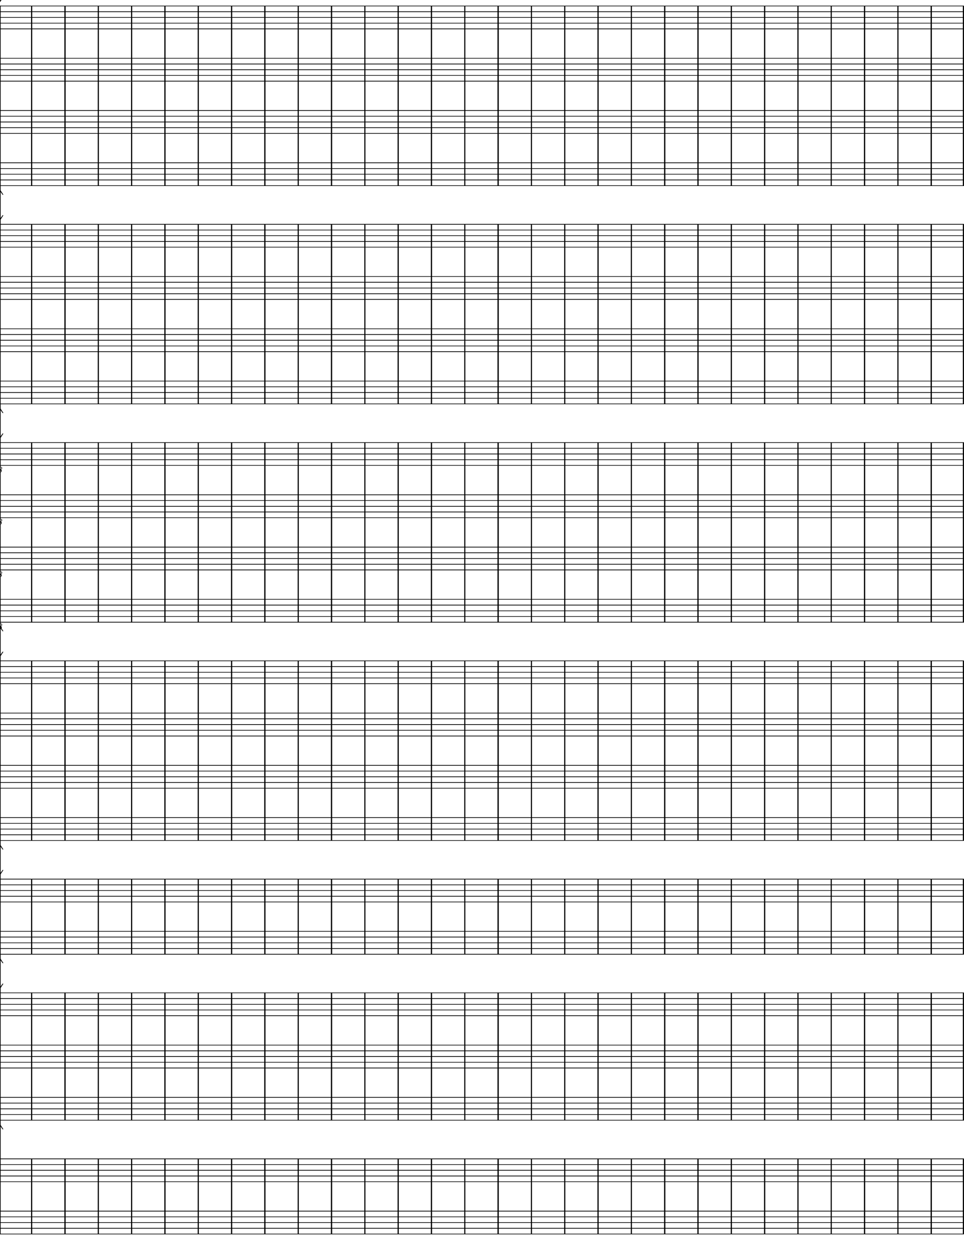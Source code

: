 %Tue, 16 Jul 2019 08:08:07 -0500
\version "2.18.2"

\header {
  %title = "Fourteen Stations"
  subtitle = ""
  %composer = "Z.V. Pine"
  tagline = ""
}%end header

init = {
  \omit Staff.Clef
  \omit Staff.TimeSignature
  \repeat unfold 10 { s1*6 }
}%end music

\layout {
  \context {
    \Score
      proportionalNotationDuration = #(ly:make-moment 1/1)
      \override Score.SpacingSpanner.strict-note-spacing = ##t
  }%end context
}%end layout

\paper {
  #(set! paper-alist (cons '("newman" . (cons (* 11.66 in) (* 15 in))) paper-alist)) 
  #(set-paper-size "newman")

  indent = 0 \in

  top-margin = 0.0\in
  left-margin = 0.0\in
  right-margin = 0.0\in
  bottom-margin = 0.0\in
  
  markup-system-spacing = 
    #'((basic-distance   . 00)
       (minimum-distance . 00)
       (padding          . 0 )
       (stretchability   . 1 ))

  system-system-spacing = 
    #'((basic-distance   . 00)
       (minimum-distance . 00)
       (padding          . 0 )
       (stretchability   . 1 ))
}%end paper

\score {
\pointAndClickOff
<<
  <<
    \new StaffGroup \with {
      instrumentName = #"Soprano"
      shortInstrumentName = #""
    }<<
      \new Staff \with {
	instrumentName = "1"
	shortInstrumentName = "S 1"
      }{
	\clef "treble"
	\init
      }%end Soprano1
      \new Staff \with {
	instrumentName = "2"
      }{
	\clef "treble"
	\init
      }%end Soprano2
      \new Staff \with {
	instrumentName = "3"
      }{
	\clef "treble"
	\init
      }%end Soprano3
      \new Staff \with {
	instrumentName = "4"
      }{
	\clef "treble"
	\init
      }%end Soprano4
    >>%end Sopranos

    \new StaffGroup \with {
      instrumentName = #"Alto"
      shortInstrumentName = #""
    }<<
      \new Staff \with {
	instrumentName = "1"
	shortInstrumentName = "A 1"
      }{
	\clef "treble"
	\init
      }%end Alto1
      \new Staff \with {
	instrumentName = "2"
      }{
	\clef "treble"
	\init
      }%end Alto2
      \new Staff \with {
	instrumentName = "3"
      }{
	\clef "treble"
	\init
      }%end Alto3
      \new Staff \with {
	instrumentName = "4"
      }{
	\clef "treble"
	\init
      }%end Alto4
    >>%end Altos

    \new StaffGroup \with {
      instrumentName = #"Tenor"
      shortInstrumentName = #""
    }<<
      \new Staff \with {
	instrumentName = "1"
	shortInstrumentName = "T 1"
      }{
	\clef "treble_8"
	\init
      }%end Tenor1
      \new Staff \with {
	instrumentName = "2"
      }{
	\clef "treble_8"
	\init
      }%end Tenor2
      \new Staff \with {
	instrumentName = "3"
      }{
	\clef "treble_8"
	\init
      }%end Tenor3
      \new Staff \with {
	instrumentName = "4"
      }{
	\clef "treble_8"
	\init
      }%end Tenor4
    >>%end Tenors

    \new StaffGroup \with {
      instrumentName = #"Bass"
      shortInstrumentName = #""
    }<<
      \new Staff \with {
	instrumentName = "1"
	shortInstrumentName = "B 1"
      }{
	\clef "bass"
	\init
      }%end BassI
      \new Staff \with {
	instrumentName = "2"
      }{
	\clef "bass"
	\init
      }%end BassII
      \new Staff \with {
	instrumentName = "3"
      }{
	\clef "bass"
	\init
      }%end BassIII
      \new Staff \with {
	instrumentName = "4"
      }{
	\clef "bass"
	\init
      }%end BassIV
    >>%end Basses
  >>%end ChoirStaff

  \new StaffGroup <<
    \new Staff \with {
      instrumentName = "Flute"
      shortInstrumentName = "Fl."
    }{
      \clef "treble"
      \init
    }%end Staff Flute
    \new Staff \with {
      instrumentName = "Clarinet"
      shortInstrumentName = "Cl."
    }{
      \clef "treble"
      \init
    }%end Staff Clarinet
  >>%end StaffGroup

  \new StaffGroup <<
    \new Staff \with {
      instrumentName = "Violin"
      shortInstrumentName = "Vln."
    }{
      \clef "treble"
      \init
    }%end Staff Violin
    \new Staff \with {
      instrumentName = "Violoncello"
      shortInstrumentName = "Vc."
    }{
      \clef "bass"
      \init
    }%end Staff Violoncello
    \new Staff \with {
      instrumentName = "Contrabass"
      shortInstrumentName = "Cb."
    }{
      \clef "bass"
      \init
    }%end Staff Contrabass
  >>%end StaffGroup Strings
  
  \new PianoStaff \with {
    instrumentName = "Pianoforte"
    shortInstrumentName = "Pf."
  }<<
    \new Staff = "up" {
      \clef "treble"
      \init
    }%end Staff up
    \new Staff = "down" {
      \clef "bass"
      \init
    }%end Staff down
  >>
>>
}%end score

